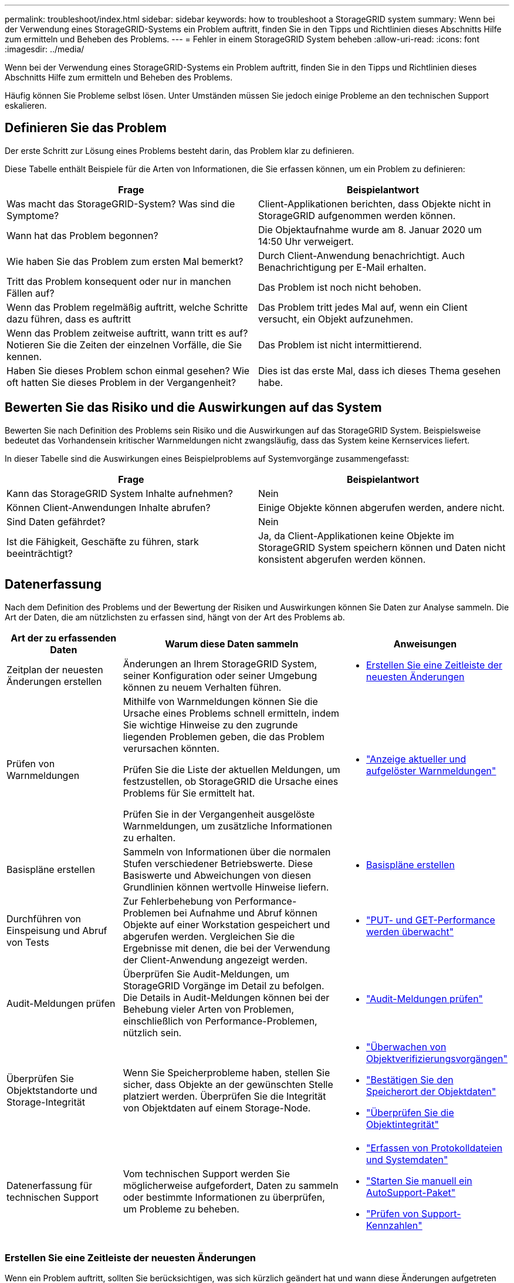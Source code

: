 ---
permalink: troubleshoot/index.html 
sidebar: sidebar 
keywords: how to troubleshoot a StorageGRID system 
summary: Wenn bei der Verwendung eines StorageGRID-Systems ein Problem auftritt, finden Sie in den Tipps und Richtlinien dieses Abschnitts Hilfe zum ermitteln und Beheben des Problems. 
---
= Fehler in einem StorageGRID System beheben
:allow-uri-read: 
:icons: font
:imagesdir: ../media/


[role="lead"]
Wenn bei der Verwendung eines StorageGRID-Systems ein Problem auftritt, finden Sie in den Tipps und Richtlinien dieses Abschnitts Hilfe zum ermitteln und Beheben des Problems.

Häufig können Sie Probleme selbst lösen. Unter Umständen müssen Sie jedoch einige Probleme an den technischen Support eskalieren.



== [[define_Problem]]Definieren Sie das Problem

Der erste Schritt zur Lösung eines Problems besteht darin, das Problem klar zu definieren.

Diese Tabelle enthält Beispiele für die Arten von Informationen, die Sie erfassen können, um ein Problem zu definieren:

[cols="1a,1a"]
|===
| Frage | Beispielantwort 


 a| 
Was macht das StorageGRID-System? Was sind die Symptome?
 a| 
Client-Applikationen berichten, dass Objekte nicht in StorageGRID aufgenommen werden können.



 a| 
Wann hat das Problem begonnen?
 a| 
Die Objektaufnahme wurde am 8. Januar 2020 um 14:50 Uhr verweigert.



 a| 
Wie haben Sie das Problem zum ersten Mal bemerkt?
 a| 
Durch Client-Anwendung benachrichtigt. Auch Benachrichtigung per E-Mail erhalten.



 a| 
Tritt das Problem konsequent oder nur in manchen Fällen auf?
 a| 
Das Problem ist noch nicht behoben.



 a| 
Wenn das Problem regelmäßig auftritt, welche Schritte dazu führen, dass es auftritt
 a| 
Das Problem tritt jedes Mal auf, wenn ein Client versucht, ein Objekt aufzunehmen.



 a| 
Wenn das Problem zeitweise auftritt, wann tritt es auf? Notieren Sie die Zeiten der einzelnen Vorfälle, die Sie kennen.
 a| 
Das Problem ist nicht intermittierend.



 a| 
Haben Sie dieses Problem schon einmal gesehen? Wie oft hatten Sie dieses Problem in der Vergangenheit?
 a| 
Dies ist das erste Mal, dass ich dieses Thema gesehen habe.

|===


== Bewerten Sie das Risiko und die Auswirkungen auf das System

Bewerten Sie nach Definition des Problems sein Risiko und die Auswirkungen auf das StorageGRID System. Beispielsweise bedeutet das Vorhandensein kritischer Warnmeldungen nicht zwangsläufig, dass das System keine Kernservices liefert.

In dieser Tabelle sind die Auswirkungen eines Beispielproblems auf Systemvorgänge zusammengefasst:

[cols="1a,1a"]
|===
| Frage | Beispielantwort 


 a| 
Kann das StorageGRID System Inhalte aufnehmen?
 a| 
Nein



 a| 
Können Client-Anwendungen Inhalte abrufen?
 a| 
Einige Objekte können abgerufen werden, andere nicht.



 a| 
Sind Daten gefährdet?
 a| 
Nein



 a| 
Ist die Fähigkeit, Geschäfte zu führen, stark beeinträchtigt?
 a| 
Ja, da Client-Applikationen keine Objekte im StorageGRID System speichern können und Daten nicht konsistent abgerufen werden können.

|===


== Datenerfassung

Nach dem Definition des Problems und der Bewertung der Risiken und Auswirkungen können Sie Daten zur Analyse sammeln. Die Art der Daten, die am nützlichsten zu erfassen sind, hängt von der Art des Problems ab.

[cols="1a,2a,1a"]
|===
| Art der zu erfassenden Daten | Warum diese Daten sammeln | Anweisungen 


 a| 
Zeitplan der neuesten Änderungen erstellen
 a| 
Änderungen an Ihrem StorageGRID System, seiner Konfiguration oder seiner Umgebung können zu neuem Verhalten führen.
 a| 
* <<create_timeline,Erstellen Sie eine Zeitleiste der neuesten Änderungen>>




 a| 
Prüfen von Warnmeldungen
 a| 
Mithilfe von Warnmeldungen können Sie die Ursache eines Problems schnell ermitteln, indem Sie wichtige Hinweise zu den zugrunde liegenden Problemen geben, die das Problem verursachen könnten.

Prüfen Sie die Liste der aktuellen Meldungen, um festzustellen, ob StorageGRID die Ursache eines Problems für Sie ermittelt hat.

Prüfen Sie in der Vergangenheit ausgelöste Warnmeldungen, um zusätzliche Informationen zu erhalten.
 a| 
* link:../monitor/monitoring-system-health.html#view-current-and-resolved-alerts["Anzeige aktueller und aufgelöster Warnmeldungen"]




 a| 
Basispläne erstellen
 a| 
Sammeln von Informationen über die normalen Stufen verschiedener Betriebswerte. Diese Basiswerte und Abweichungen von diesen Grundlinien können wertvolle Hinweise liefern.
 a| 
* <<establish-baselines,Basispläne erstellen>>




 a| 
Durchführen von Einspeisung und Abruf von Tests
 a| 
Zur Fehlerbehebung von Performance-Problemen bei Aufnahme und Abruf können Objekte auf einer Workstation gespeichert und abgerufen werden. Vergleichen Sie die Ergebnisse mit denen, die bei der Verwendung der Client-Anwendung angezeigt werden.
 a| 
* link:../monitor/monitoring-put-and-get-performance.html["PUT- und GET-Performance werden überwacht"]




 a| 
Audit-Meldungen prüfen
 a| 
Überprüfen Sie Audit-Meldungen, um StorageGRID Vorgänge im Detail zu befolgen. Die Details in Audit-Meldungen können bei der Behebung vieler Arten von Problemen, einschließlich von Performance-Problemen, nützlich sein.
 a| 
* link:../monitor/reviewing-audit-messages.html["Audit-Meldungen prüfen"]




 a| 
Überprüfen Sie Objektstandorte und Storage-Integrität
 a| 
Wenn Sie Speicherprobleme haben, stellen Sie sicher, dass Objekte an der gewünschten Stelle platziert werden. Überprüfen Sie die Integrität von Objektdaten auf einem Storage-Node.
 a| 
* link:../monitor/monitoring-object-verification-operations.html["Überwachen von Objektverifizierungsvorgängen"]
* link:../troubleshoot/confirming-object-data-locations.html["Bestätigen Sie den Speicherort der Objektdaten"]
* link:../troubleshoot/verifying-object-integrity.html["Überprüfen Sie die Objektintegrität"]




 a| 
Datenerfassung für technischen Support
 a| 
Vom technischen Support werden Sie möglicherweise aufgefordert, Daten zu sammeln oder bestimmte Informationen zu überprüfen, um Probleme zu beheben.
 a| 
* link:../monitor/collecting-log-files-and-system-data.html["Erfassen von Protokolldateien und Systemdaten"]
* link:../monitor/manually-triggering-autosupport-message.html["Starten Sie manuell ein AutoSupport-Paket"]
* link:../monitor/reviewing-support-metrics.html["Prüfen von Support-Kennzahlen"]


|===


=== [[create_Timeline]]Erstellen Sie eine Zeitleiste der neuesten Änderungen

Wenn ein Problem auftritt, sollten Sie berücksichtigen, was sich kürzlich geändert hat und wann diese Änderungen aufgetreten sind.

* Änderungen an Ihrem StorageGRID System, seiner Konfiguration oder seiner Umgebung können zu neuem Verhalten führen.
* Durch eine Zeitleiste von Änderungen können Sie feststellen, welche Änderungen für ein Problem verantwortlich sein könnten und wie jede Änderung ihre Entwicklung beeinflusst haben könnte.


Erstellen Sie eine Tabelle mit den letzten Änderungen an Ihrem System, die Informationen darüber enthält, wann jede Änderung stattgefunden hat und welche relevanten Details über die Änderung angezeigt werden, und Informationen darüber, was während der Änderung noch passiert ist:

[cols="1a,1a,2a"]
|===
| Zeit der Änderung | Art der Änderung | Details 


 a| 
Beispiel:

* Wann haben Sie die Node-Wiederherstellung gestartet?
* Wann wurde das Software-Upgrade abgeschlossen?
* Haben Sie den Prozess unterbrochen?

 a| 
Was ist los? Was haben Sie gemacht?
 a| 
Dokumentieren Sie alle relevanten Details zu der Änderung. Beispiel:

* Details zu den Netzwerkänderungen.
* Welcher Hotfix wurde installiert.
* Änderungen bei Client-Workloads


Achten Sie darauf, zu beachten, ob mehrere Änderungen gleichzeitig durchgeführt wurden. Wurde diese Änderung beispielsweise vorgenommen, während ein Upgrade durchgeführt wurde?

|===


==== Beispiele für signifikante aktuelle Änderungen

Hier einige Beispiele für potenziell signifikante Änderungen:

* Wurde das StorageGRID System kürzlich installiert, erweitert oder wiederhergestellt?
* Wurde kürzlich ein Upgrade des Systems durchgeführt? Wurde ein Hotfix angewendet?
* Wurde irgendeine Hardware in letzter Zeit repariert oder geändert?
* Wurde die ILM-Richtlinie aktualisiert?
* Hat sich der Client-Workload geändert?
* Hat sich die Client-Applikation oder deren Verhalten geändert?
* Haben Sie den Lastausgleich geändert oder eine Hochverfügbarkeitsgruppe aus Admin-Nodes oder Gateway-Nodes hinzugefügt oder entfernt?
* Wurden Aufgaben gestartet, die ein sehr langer Zeitaufwand beanspruchen können? Beispiele:
+
** Wiederherstellung eines fehlerhaften Speicherknotens
** Ausmusterung von Storage-Nodes


* Wurden Änderungen an der Benutzerauthentifizierung vorgenommen, beispielsweise beim Hinzufügen eines Mandanten oder bei der Änderung der LDAP-Konfiguration?
* Findet eine Datenmigration statt?
* Wurden Plattform-Services kürzlich aktiviert oder geändert?
* Wurde die Compliance in letzter Zeit aktiviert?
* Wurden Cloud-Storage-Pools hinzugefügt oder entfernt?
* Wurden Änderungen an der Storage-Komprimierung oder -Verschlüsselung vorgenommen?
* Wurden Änderungen an der Netzwerkinfrastruktur vorgenommen? Beispiel: VLANs, Router oder DNS.
* Wurden Änderungen an NTP-Quellen vorgenommen?
* Wurden Änderungen an den Grid-, Admin- oder Client-Netzwerkschnittstellen vorgenommen?
* Wurden weitere Änderungen am StorageGRID System bzw. an der zugehörigen Umgebung vorgenommen?




=== Basispläne erstellen

Sie können Basislinien für Ihr System einrichten, indem Sie die normalen Ebenen verschiedener Betriebswerte erfassen. In Zukunft können Sie aktuelle Werte mit diesen Basiswerten vergleichen, um ungewöhnliche Werte zu erkennen und zu beheben.

[cols="1a,1a,2a"]
|===
| Eigenschaft | Wert | Wie zu erhalten 


 a| 
Durchschnittlicher Storage-Verbrauch
 a| 
GB verbrauchen/Tag

Prozent verbraucht/Tag
 a| 
Wechseln Sie zum Grid Manager. Wählen Sie auf der Seite Knoten das gesamte Raster oder eine Site aus, und wechseln Sie zur Registerkarte Speicher.

Suchen Sie im Diagramm Speicher verwendet - Objektdaten einen Zeitraum, in dem die Linie ziemlich stabil ist. Bewegen Sie den Mauszeiger über das Diagramm, um zu schätzen, wie viel Speicherplatz jeden Tag verbraucht wird

Sie können diese Informationen für das gesamte System oder für ein bestimmtes Rechenzentrum erfassen.



 a| 
Durchschnittlicher Metadatenkverbrauch
 a| 
GB verbrauchen/Tag

Prozent verbraucht/Tag
 a| 
Wechseln Sie zum Grid Manager. Wählen Sie auf der Seite Knoten das gesamte Raster oder eine Site aus, und wechseln Sie zur Registerkarte Speicher.

Suchen Sie im Diagramm „verwendete Speicher - Objektmetadaten“ einen Zeitraum, in dem die Zeile ziemlich stabil ist. Bewegen Sie den Mauszeiger über das Diagramm, um zu schätzen, wie viel Metadaten-Storage täglich belegt wird

Sie können diese Informationen für das gesamte System oder für ein bestimmtes Rechenzentrum erfassen.



 a| 
Rate der S3-Operationen
 a| 
Vorgänge/Sekunde
 a| 
Wählen Sie im Grid Manager-Dashboard *Leistung* > *S3-Vorgänge für Speicherknoten*.

Um die Aufnahme- und Abrufraten sowie die Anzahl für eine bestimmte Site oder einen bestimmten Knoten anzuzeigen, wählen Sie *Knoten* > *_Site oder Speicherknoten_* > *Objekte*.  Positionieren Sie Ihren Cursor über dem S3-Aufnahme- und Abrufdiagramm.



 a| 
ILM-Auswertungsrate
 a| 
Objekte/Sekunde
 a| 
Wählen Sie auf der Seite Knoten *_GRID_* > *ILM* aus.

Suchen Sie im ILM-Queue-Diagramm einen Zeitraum, in dem die Zeile ziemlich stabil ist. Bewegen Sie den Cursor über das Diagramm, um einen Basislinienwert für *Bewertungsrate* für Ihr System zu schätzen.



 a| 
ILM-Scan-Rate
 a| 
Objekte/Sekunde
 a| 
Wählen Sie *Knoten* > *_grid_* > *ILM*.

Suchen Sie im ILM-Queue-Diagramm einen Zeitraum, in dem die Zeile ziemlich stabil ist. Bewegen Sie den Cursor über das Diagramm, um einen Basislinienwert für *Scan-Rate* für Ihr System abzuschätzen.



 a| 
Objekte, die sich aus Client-Vorgängen in Warteschlange befinden
 a| 
Objekte/Sekunde
 a| 
Wählen Sie *Knoten* > *_grid_* > *ILM*.

Suchen Sie im ILM-Queue-Diagramm einen Zeitraum, in dem die Zeile ziemlich stabil ist. Bewegen Sie den Cursor über das Diagramm, um einen Basislinienwert für *Objekte in der Warteschlange (von Client-Operationen)* für Ihr System abzuschätzen.



 a| 
Durchschnittliche Abfragelatenz
 a| 
Millisekunden
 a| 
Wählen Sie *Knoten* > *_Speicherknoten_* > *Objekte*.  Zeigen Sie in der Abfragetabelle den Wert für die durchschnittliche Latenz an.

|===


== Analysieren von Daten

Verwenden Sie die gesammelten Informationen, um die Ursache des Problems und der potenziellen Lösungen zu ermitteln.

Die Analyse ist Problem‐abhängig, aber im Allgemeinen:

* Ermitteln Sie mithilfe der Warnmeldungen Points of Failure und Engpässe.
* Rekonstruieren Sie den Problemverlauf mithilfe des Alarmverlaufs und der Diagramme.
* Verwenden Sie Diagramme, um Anomalien zu finden und die Problemsituation mit dem normalen Betrieb zu vergleichen.




== Checkliste für Eskalationsinformationen

Wenn Sie das Problem nicht alleine lösen können, wenden Sie sich an den technischen Support. Bevor Sie sich an den technischen Support wenden, müssen Sie die in der folgenden Tabelle aufgeführten Informationen zur Erleichterung der Problembehebung nutzen.

[cols="1a,2a,4a"]
|===
| image:../media/feature_checkmark.gif["Häkchen"] | Element | Hinweise 


 a| 
 a| 
Problemstellung
 a| 
Was sind die Problemsymptome? Wann hat das Problem begonnen? Passiert es konsequent oder intermittierend? Welche Zeiten hat es gelegentlich gegeben?

<<define_problem,Definieren Sie das Problem>>



 a| 
 a| 
Folgenabschätzung
 a| 
Wo liegt der Schweregrad des Problems? Welche Auswirkungen hat dies auf die Client-Applikation?

* Ist der Client bereits erfolgreich verbunden?
* Kann der Client Daten aufnehmen, abrufen und löschen?




 a| 
 a| 
StorageGRID System-ID
 a| 
Wählen Sie *Wartung* > *System* > *Lizenz*.  Die StorageGRID -System-ID wird als Teil der aktuellen Lizenz angezeigt.



 a| 
 a| 
Softwareversion
 a| 
Wählen Sie oben im Grid Manager das Hilfesymbol aus, und wählen Sie *über*, um die StorageGRID-Version anzuzeigen.



 a| 
 a| 
Anpassbarkeit
 a| 
Fassen Sie zusammen, wie Ihr StorageGRID System konfiguriert ist. Nehmen Sie z. B. Folgendes auf:

* Verwendet das Grid Storage-Komprimierung, Storage-Verschlüsselung oder Compliance?
* Werden replizierte oder Erasure-Coded-Objekte von ILM erstellt? Stellt ILM Standortredundanz sicher? Nutzen ILM-Regeln das ausgewogene, strikte oder duale Commit-Aufnahmverhalten?




 a| 
 a| 
Log-Dateien und Systemdaten
 a| 
Sammeln Sie Protokolldateien und Systemdaten für Ihr System.  Wählen Sie *Support* > *Tools* > *Protokollsammlung*.

Sie können Protokolle für das gesamte Grid oder für ausgewählte Nodes sammeln.

Wenn Sie Protokolle nur für ausgewählte Knoten sammeln, achten Sie darauf, mindestens einen Speicherknoten einzuschließen, der über den ADC-Dienst verfügt.  Die ersten drei an einem Standort installierten Speicherknoten umfassen den ADC-Dienst.



 a| 
 a| 
Basisinformationen
 a| 
Sammeln von Basisinformationen über Erfassungs-, Abrufvorgänge und Storage-Verbrauch

<<establish-baselines,Basispläne erstellen>>



 a| 
 a| 
Zeitachse der letzten Änderungen
 a| 
Erstellen Sie eine Zeitleiste, in der alle letzten Änderungen am System oder seiner Umgebung zusammengefasst sind.

<<create_timeline,Erstellen Sie eine Zeitleiste der neuesten Änderungen>>



 a| 
 a| 
Verlauf der Bemühungen zur Diagnose des Problems
 a| 
Wenn Sie Schritte zur Diagnose oder Behebung des Problems selbst ergriffen haben, achten Sie darauf, die Schritte und das Ergebnis zu notieren.

|===